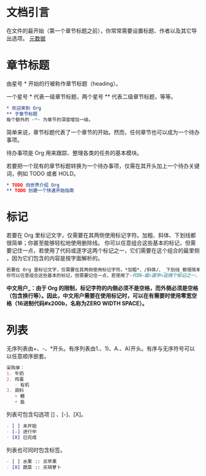 * 文档引言

在文件的最开始（第一个章节标题之前），你常常需要设置标题、作者以及其它导出选项。
[[file:元数据.org][元数据]]

* 章节标题

由星号 * 开始的行被称作章节标题（heading）。

一个星号 * 代表一级章节标题，两个星号 ** 代表二级章节标题，等等。

#+BEGIN_SRC org
  * 欢迎来到 Org
  ** 子章节标题
  每个额外的 ~*~ 为章节的深度增加一级。
#+END_SRC

简单来说，章节标题代表了一个章节的开始。然而，任何章节也可以成为一个待办事项。

待办事项是 Org 用来跟踪、整理各类的任务的基本模块。

若要把一个现有的章节标题转换为一个待办事项，仅需在其开头加上一个待办关键词，例如 TODO 或者 HOLD​。

#+BEGIN_SRC org
  * TODO 向世界介绍 Org
  ** TODO 创建一个快速开始指南
#+END_SRC

* 标记

若要在 Org 里标记文字，仅需要在其两侧使用标记字符。​加粗​、​斜体​、​下划线​都很简单；你甚至能够轻松地使用​删除线​。
你可以任意组合这些基本的标记，但需要记住一点，若使用了​代码​或​逐字​这两个标记之一，它们需要在这个组合的​最里侧​，因为它们包含的内容是​按字面​解析的。 

#+BEGIN_SRC org
  若要在 Org 里标记文字，仅需要在其两侧使用标记字符。​*加粗*​、​/斜体/​、​_下划线_​都很简单；你甚至能够轻松地使用​+删除线+​。
  你可以任意组合这些基本的标记，但需要记住一点，若使用了​~代码~​或​=逐字=​这两个标记之一，它们需要在这个组合的​*_~最里侧~_*​，因为它们包含的内容是​=按字面=​解析的。
#+END_SRC

*中文用户_​：由于 Org 的限制，标记字符的内侧必须不是空格，而外侧必须是空格（包含换行等）。因此，中文用户需要在使用标记时，可以在有需要时使用零宽空格（16进制代码​#x200b​，名称为​ZERO WIDTH SPACE​）。*

* 列表

无序列表由​+​、​-​、​*​开头​。有序列表由​1.​、​1)​、​A.​、​A)​开头。有序与无序符号可以以任意顺序嵌套。

#+BEGIN_SRC org
  采购单：
  1. 牛奶
  2. 鸡蛋
     - 有机
  3. 调料
     + 糖
     + 盐
#+END_SRC

列表可包含勾选项 [] 、[-]、[X]。

#+BEGIN_SRC org
  - [ ] 未开始
  - [-] 进行中
  - [X] 已完成
#+END_SRC

列表也可同时包含标签。

#+BEGIN_SRC org
  - [ ] 水果 :: 买苹果
  - [X] 蔬菜 :: 买胡萝卜
#+END_SRC
